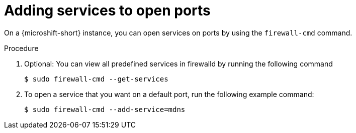 // Module included in the following assemblies:
//
// * microshift_networking/microshift-firewall.adoc

:_mod-docs-content-type: PROCEDURE
[id="microshift-firewall-add-services_{context}"]
= Adding services to open ports

On a {microshift-short} instance, you can open services on ports by using the `firewall-cmd` command. 

.Procedure 

. Optional: You can view all predefined services in firewalld by running the following command
+
[source,terminal]
----
$ sudo firewall-cmd --get-services
----

. To open a service that you want on a default port, run the following example command: 
+
[source,terminal]
----
$ sudo firewall-cmd --add-service=mdns
----